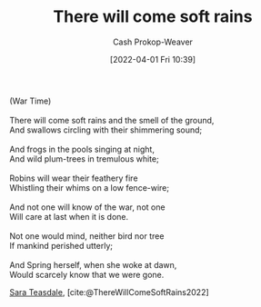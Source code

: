 :PROPERTIES:
:ROAM_REFS: [cite:@ThereWillComeSoftRains2022]
:ID:       afee42e7-89f6-46ca-aa5d-5b49a1b0c6d1
:LAST_MODIFIED: [2023-10-16 Mon 00:24]
:END:
#+title: There will come soft rains
#+hugo_custom_front_matter: :slug "afee42e7-89f6-46ca-aa5d-5b49a1b0c6d1"
#+author: Cash Prokop-Weaver
#+date: [2022-04-01 Fri 10:39]
#+filetags: :poem:

#+begin_verse
(War Time)

There will come soft rains and the smell of the ground,
And swallows circling with their shimmering sound;

And frogs in the pools singing at night,
And wild plum-trees in tremulous white;

Robins will wear their feathery fire
Whistling their whims on a low fence-wire;

And not one will know of the war, not one
Will care at last when it is done.

Not one would mind, neither bird nor tree
If mankind perished utterly;

And Spring herself, when she woke at dawn,
Would scarcely know that we were gone.
#+end_verse

[[id:91880ddb-fc58-47c1-b6f1-400fec9e1e33][Sara Teasdale]], [cite:@ThereWillComeSoftRains2022]

* Flashcards :noexport:
** Poem :fc:
:PROPERTIES:
:FC_CREATED: 2022-09-16T03:10:12Z
:FC_TYPE:  cloze
:ID:       6082d9bb-abfd-4e48-b794-1b6df5b66590
:FC_CLOZE_MAX: 11
:FC_CLOZE_TYPE: context
:END:
:REVIEW_DATA:
| position | ease | box | interval | due                  |
|----------+------+-----+----------+----------------------|
|        0 | 2.20 |   8 |   238.57 | 2024-03-02T13:46:06Z |
|        1 | 2.20 |   7 |   104.74 | 2023-12-11T06:29:39Z |
|        2 | 1.45 |   9 |   105.28 | 2023-12-24T20:22:46Z |
|        3 | 1.30 |   8 |    20.62 | 2023-11-05T22:14:44Z |
|        4 | 1.90 |   7 |   103.33 | 2023-12-13T22:13:49Z |
|        5 | 2.35 |   7 |   277.60 | 2024-06-18T05:36:14Z |
|        6 | 1.30 |   5 |    10.69 | 2023-10-09T20:57:03Z |
|        7 | 2.20 |   7 |   129.89 | 2024-01-29T11:44:21Z |
|        8 | 2.05 |   5 |    26.16 | 2023-08-21T18:53:31Z |
|        9 | 2.35 |   4 |    14.52 | 2023-08-23T03:48:07Z |
|       10 |  2.5 |  -1 |        0 | 2022-01-01T13:00:00Z |
|       11 |  2.5 |  -1 |        0 | 2022-01-01T13:00:00Z |
:END:

[[id:afee42e7-89f6-46ca-aa5d-5b49a1b0c6d1][There will come soft rains]]

#+begin_verse
(War Time)

{{There will come soft rains and the smell of the ground,}@0}
{{And swallows circling with their shimmering sound;}@1}

{{And frogs in the pools singing at night,}@2}
{{And wild plum-trees in tremulous white;}@3}

{{Robins will wear their feathery fire}@4}
{{Whistling their whims on a low fence-wire;}@5}

{{And not one will know of the war, not one}@6}
{{Will care at last when it is done.}@7}

{{Not one would mind, neither bird nor tree}@8}
{{If mankind perished utterly;}@9}

{{And Spring herself, when she woke at dawn,}@10}
{{Would scarcely know that we were gone.}@11}
#+end_verse
** Poem (full) :fc:
:PROPERTIES:
:FC_CREATED: 2022-09-16T03:10:12Z
:FC_TYPE:  normal
:FC_BLOCKED_BY:       6082d9bb-abfd-4e48-b794-1b6df5b66590
:ID:       754db0bf-1a71-4736-afd2-1c58b6a8e664
:END:
:REVIEW_DATA:
| position | ease | box | interval | due                  |
|----------+------+-----+----------+----------------------|
| front    | 2.50 |   0 |     0.00 | 2023-04-28T22:37:45Z |
:END:

[[id:afee42e7-89f6-46ca-aa5d-5b49a1b0c6d1][There will come soft rains]]

*** Back
#+begin_verse
(War Time)

There will come soft rains and the smell of the ground,
And swallows circling with their shimmering sound;

And frogs in the pools singing at night,
And wild plum-trees in tremulous white;

Robins will wear their feathery fire
Whistling their whims on a low fence-wire;

And not one will know of the war, not one
Will care at last when it is done.

Not one would mind, neither bird nor tree
If mankind perished utterly;

And Spring herself, when she woke at dawn,
Would scarcely know that we were gone.
#+end_verse
** Source :fc:
:PROPERTIES:
:ID:       709d30bf-b25c-4cb8-8194-db761a3c80fb
:ANKI_NOTE_ID: 1658344326936
:FC_CREATED: 2022-07-20T19:12:06Z
:FC_TYPE:  normal
:END:
:REVIEW_DATA:
| position | ease | box | interval | due                  |
|----------+------+-----+----------+----------------------|
| front    | 1.90 |   5 |    23.04 | 2023-11-02T07:54:54Z |
:END:
[[id:afee42e7-89f6-46ca-aa5d-5b49a1b0c6d1][There Will Come Soft Rains (poem)]]
*** Back
[[id:91880ddb-fc58-47c1-b6f1-400fec9e1e33][Sara Teasdale]]
#+print_bibliography: